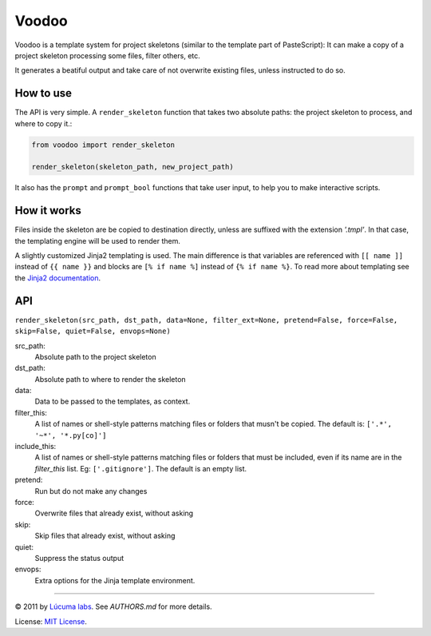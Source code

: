 ============
Voodoo
============

Voodoo is a template system for project skeletons (similar to the template part of PasteScript):
It can make a copy of a project skeleton processing some files, filter others, etc.

It generates a beatiful output and take care of not overwrite existing files, unless instructed to do so.

.. image:: docs/images/output.png


How to use
------------------------

The API is very simple. A ``render_skeleton`` function that takes two absolute paths: the project skeleton to process, and where to copy it.:

.. code:: python

    from voodoo import render_skeleton

    render_skeleton(skeleton_path, new_project_path)

It also has the ``prompt`` and ``prompt_bool`` functions that take user input, to help you to make interactive scripts.


How it works
------------------------

Files inside the skeleton are be copied to destination directly, unless are suffixed with the extension `'.tmpl'`. In that case, the templating engine will be used to render them.

A slightly customized Jinja2 templating is used. The main difference is that variables are referenced with ``[[ name ]]`` instead of ``{{ name }}`` and blocks are ``[% if name %]`` instead of ``{% if name %}``. To read more about templating see the `Jinja2 documentation <http://jinja.pocoo.org/docs>`_.


API
------------------------

``render_skeleton(src_path, dst_path, data=None, filter_ext=None, pretend=False, force=False, skip=False, quiet=False, envops=None)``

src_path:
    Absolute path to the project skeleton

dst_path:
    Absolute path to where to render the skeleton

data:
    Data to be passed to the templates, as context.

filter_this:
    A list of names or shell-style patterns matching files or folders
    that musn't be copied. The default is: ``['.*', '~*', '*.py[co]']``

include_this:
    A list of names or shell-style patterns matching files or folders that
    must be included, even if its name are in the `filter_this` list.
    Eg: ``['.gitignore']``. The default is an empty list.

pretend:
    Run but do not make any changes

force:
    Overwrite files that already exist, without asking

skip:
    Skip files that already exist, without asking

quiet:
    Suppress the status output

envops:
    Extra options for the Jinja template environment.

---------------------------------------------------------------

© 2011 by `Lúcuma labs <http://http://lucumalabs.com/>`_. See `AUTHORS.md` for more details.

License: `MIT License <http://www.opensource.org/licenses/mit-license.php>`_.


